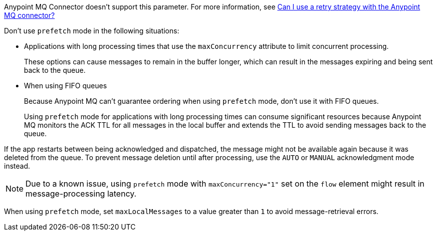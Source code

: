 // These partials are shared between versions in the Anypoint MQ Connector

// MQ Reconnection Strategy not supported
// tag::mqReconnectStrategy[]
Anypoint MQ Connector doesn't support this parameter.
For more information, see xref:mq::mq-faq.adoc#can-i-use-a-retry-strategy-with-the-anypoint-mq-connector[Can I use a retry strategy with the Anypoint MQ connector?]
// end::mqReconnectStrategy[]

// Prefetch mode disclaimers
// tag::mqPrefetchMode[]
Don't use `prefetch` mode in the following situations:

* Applications with long processing times that use the `maxConcurrency` attribute to limit concurrent processing.
+
These options can cause messages to remain in the buffer longer, which can result in the messages expiring and being sent back to the queue.
* When using FIFO queues
+
Because Anypoint MQ can't guarantee ordering when using `prefetch` mode, don't use it with FIFO queues.
+
Using `prefetch` mode for applications with long processing times can consume significant resources because Anypoint MQ monitors the ACK TTL for all messages in the local buffer and extends the TTL to avoid sending messages back to the queue.
// end::mqPrefetchMode[]

// MQ IMMEDIATE mode app restart note
// tag::mqImmediateAppRestart[]
If the app restarts between being acknowledged and dispatched, the message might not be available again because it was deleted from the queue.
To prevent message deletion until after processing, use the `AUTO` or `MANUAL` acknowledgment mode instead.
// end::mqImmediateAppRestart[]

// MQ Prefetch Issue note
// tag::mqPrefetchLatency[]
NOTE: Due to a known issue, using `prefetch` mode with `maxConcurrency="1"` set on the `flow` element might result in message-processing latency.
// end::mqPrefetchLatency[]

// MQ Prefetch maxLocalMessages
// tag::mqPrefetchMaxLocalMsgs[]
When using `prefetch` mode, set `maxLocalMessages` to a value greater than `1` to avoid message-retrieval errors.
// end::mqPrefetchMaxLocalMsgs[] 
